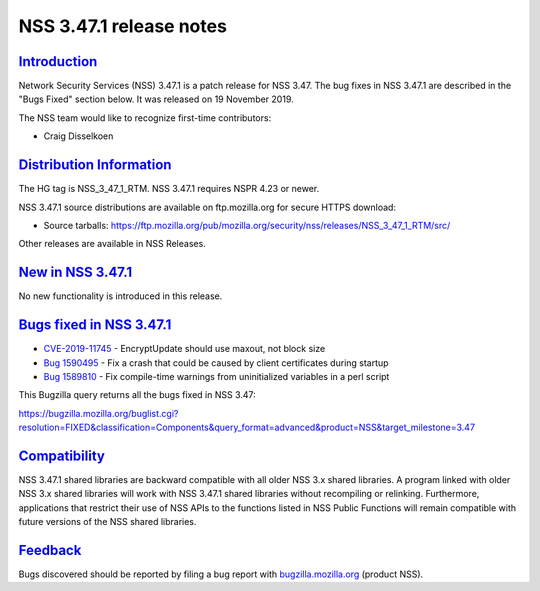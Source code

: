 .. _mozilla_projects_nss_nss_3_47_1_release_notes:

NSS 3.47.1 release notes
========================

`Introduction <#introduction>`__
--------------------------------

.. container::

   Network Security Services (NSS) 3.47.1 is a patch release for NSS 3.47. The bug fixes in NSS
   3.47.1 are described in the "Bugs Fixed" section below. It was released on 19 November 2019.

   The NSS team would like to recognize first-time contributors:

   -  Craig Disselkoen

.. _distribution_information:

`Distribution Information <#distribution_information>`__
--------------------------------------------------------

.. container::

   The HG tag is NSS_3_47_1_RTM. NSS 3.47.1 requires NSPR 4.23 or newer.

   NSS 3.47.1 source distributions are available on ftp.mozilla.org for secure HTTPS download:

   -  Source tarballs:
      https://ftp.mozilla.org/pub/mozilla.org/security/nss/releases/NSS_3_47_1_RTM/src/

   Other releases are available in NSS Releases.

.. _new_in_nss_3.47.1:

`New in NSS 3.47.1 <#new_in_nss_3.47.1>`__
------------------------------------------

.. container::

   No new functionality is introduced in this release.

.. _bugs_fixed_in_nss_3.47.1:

`Bugs fixed in NSS 3.47.1 <#bugs_fixed_in_nss_3.47.1>`__
--------------------------------------------------------

.. container::

   -  `CVE-2019-11745 <https://bugzilla.mozilla.org/show_bug.cgi?id=CVE-2019-11745>`__ -
      EncryptUpdate should use maxout, not block size
   -  `Bug 1590495 <https://bugzilla.mozilla.org/show_bug.cgi?id=1590495>`__ - Fix a crash that
      could be caused by client certificates during startup
   -  `Bug 1589810 <https://bugzilla.mozilla.org/show_bug.cgi?id=1589810>`__ - Fix compile-time
      warnings from uninitialized variables in a perl script

   This Bugzilla query returns all the bugs fixed in NSS 3.47:

   https://bugzilla.mozilla.org/buglist.cgi?resolution=FIXED&classification=Components&query_format=advanced&product=NSS&target_milestone=3.47

`Compatibility <#compatibility>`__
----------------------------------

.. container::

   NSS 3.47.1 shared libraries are backward compatible with all older NSS 3.x shared libraries. A
   program linked with older NSS 3.x shared libraries will work with NSS 3.47.1 shared libraries
   without recompiling or relinking. Furthermore, applications that restrict their use of NSS APIs
   to the functions listed in NSS Public Functions will remain compatible with future versions of
   the NSS shared libraries.

`Feedback <#feedback>`__
------------------------

.. container::

   Bugs discovered should be reported by filing a bug report with
   `bugzilla.mozilla.org <https://bugzilla.mozilla.org/enter_bug.cgi?product=NSS>`__ (product NSS).